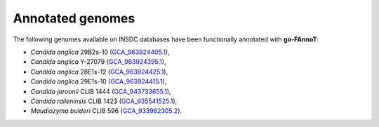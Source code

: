 Annotated genomes
=================

The following genomes available on INSDC databases have been functionally annotated with **go-FAnnoT**:

* *Candida anglica* 29B2s-10 (`GCA_963924405.1 <https://www.ncbi.nlm.nih.gov/assembly/GCA_963924405.1>`_),
* *Candida anglica* Y-27079 (`GCA_963924395.1 <https://www.ncbi.nlm.nih.gov/assembly/GCA_963924395.1>`_),
* *Candida anglica* 28E1s-12 (`GCA_963924425.1 <https://www.ncbi.nlm.nih.gov/assembly/GCA_963924425.1>`_),
* *Candida anglica* 29E1s-10 (`GCA_963924415.1 <https://www.ncbi.nlm.nih.gov/assembly/GCA_963924415.1>`_),
* *Candida jaroonii* CLIB 1444 (`GCA_943733655.1 <https://www.ncbi.nlm.nih.gov/assembly/GCA_943733655.1/>`_),
* *Candida raileninsis* CLIB 1423 (`GCA_935541525.1 <https://www.ncbi.nlm.nih.gov/assembly/GCA_935541525.1/>`_),
* *Maudiozyma bulderi* CLIB 596 (`GCA_933962305.2 <https://www.ebi.ac.uk/ena/browser/view/GCA_933962305.2>`_).